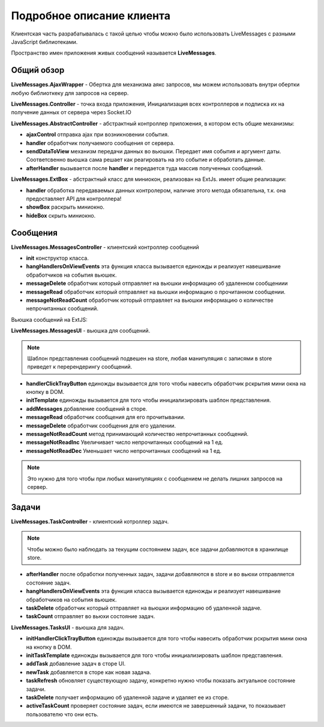 **********************************
Подробное описание клиента
**********************************

Клиентская часть разрабатывалась с такой целью чтобы можно было использовать LiveMessages с разными JavaScript библиотеками.

Пространство имен приложения живых сообщений называется **LiveMessages**.

Общий обзор
===========

**LiveMessages.AjaxWrapper** - Обертка для механизма аякс запросов, мы можем использовать внутри обертки любую библиоткеку для запросов на сервер.

**LiveMessages.Controller** - точка входа приложения, Инициализация всех контроллеров и подписка их на получение данных от сервера через Socket.IO

**LiveMessages.AbstractController** - абстрактный контроллер приложения, в котором есть общие механизмы:

- **ajaxControl** отправка ajax при возникновении события.
- **handler** обработчик получаемого сообщения от сервера.
- **sendDataToView** механизм передачи данных во вьюшки. Передает имя события и аргумент даты. Соответсвенно вьюшка сама решает как реагировать на это событие и обработать данные.
- **afterHandler** вызывается после **handler** и передается туда массив полученных сообщений.

**LiveMessages.ExtBox** - абстрактный класс для миниокон, реализован на ExtJs. имеет общие реализации:

- **handler** обработка передаваемых данных контролером, наличие этого метода обязательна, т.к. она предоставляет API для контроллера!
- **showBox** раскрыть миниокно.
- **hideBox** скрыть миниокно.

Сообщения
=========

**LiveMessages.MessagesController** - клиентский контроллер сообщений

- **init** конструктор класса.
- **hangHandlersOnViewEvents** эта функция класса вызывается единожды и реализует навешивание обработчиков на события вьюшек.
- **messageDelete** обработчик который отправляет на вьюшки информацию об удаленном сообщениии
- **messageRead** обработчик который отправляет на вьюшки информацию о прочитанном сообщении.
- **messageNotReadCount** обработчик который отправляет на вьюшки информацию о количестве непрочитанных сообщений.

Вьюшка сообщений на ExtJS:

**LiveMessages.MessagesUI** - вьюшка для сообщений.

.. note::
    Шаблон представления сообщений подвешен на store, любая манипуляция с записями в store приведет к перерендерингу сообщений.

- **handlerClickTrayButton** единожды вызывается для того чтобы навесить обработчик рскрытия мини окна на кнопку в DOM.
- **initTemplate** единожды вызывается для того чтобы инициализировать шаблон представления.
- **addMessages** добавление сообщений в сторе.
- **messageRead** обработчик сообщения для его прочитывании.
- **messageDelete** обработчик сообщения для его удалении.
- **messageNotReadCount** метод принимающий количество непрочитанных сообщений.

- **messageNotReadInc** Увеличивает число непрочитанных сообщений на 1 ед.
- **messageNotReadDec** Уменьшает число непрочитанных сообщений на 1 ед.

.. note::
    Это нужно для того чтобы при любых манипуляциях с сообщением не делать лишних запросов на сервер.

Задачи
======

**LiveMessages.TaskController** - клиентский котроллер задач.

.. note::
    Чтобы можно было наблюдать за текущим состоянием задач, все задачи добавляются в хранилище store.

- **afterHandler** после обработки полученных задач, задачи добавляются в store и во вьюхи отправляется состояние задач.
- **hangHandlersOnViewEvents** эта функция класса вызывается единожды и реализует навешивание обработчиков на события вьюшек.
- **taskDelete** обработчик который отправляет на вьюшки информацию об удаленной задаче.
- **taskCount** отправляет во вьюхи состояние задач.

**LiveMessages.TasksUI** - вьюшка для задач.

- **initHandlerClickTrayButton** единожды вызывается для того чтобы навесить обработчик рскрытия мини окна на кнопку в DOM.
- **initTaskTemplate** единожды вызывается для того чтобы инициализировать шаблон представления.
- **addTask** добавление задач в сторе UI.
- **newTask** добавляется в сторе как новая задача.
- **taskRefresh** обновляет существующую задачу, конкретно нужно чтобы показать актуальное состояние задачи.
- **taskDelete** получает информацию об удаленной задаче и удаляет ее из сторе.
- **activeTaskCount** проверяет состояние задач, если имеются не завершенный задачи, то показывает пользователю что они есть.